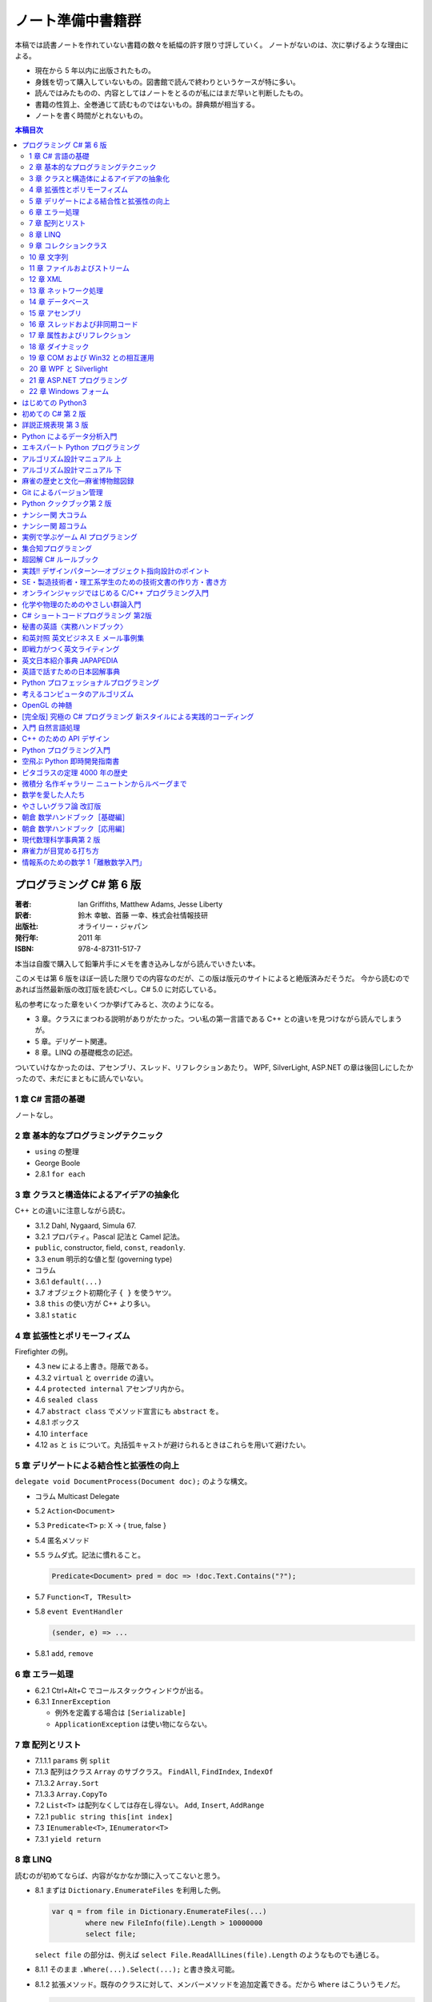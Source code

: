 ======================================================================
ノート準備中書籍群
======================================================================
本稿では読書ノートを作れていない書籍の数々を紙幅の許す限り寸評していく。
ノートがないのは、次に挙げるような理由による。

* 現在から 5 年以内に出版されたもの。
* 身銭を切って購入していないもの。図書館で読んで終わりというケースが特に多い。
* 読んではみたものの、内容としてはノートをとるのが私にはまだ早いと判断したもの。
* 書籍の性質上、全巻通じて読むものではないもの。辞典類が相当する。
* ノートを書く時間がとれないもの。

.. contents:: 本稿目次

プログラミング C# 第 6 版
======================================================================

:著者: Ian Griffiths, Matthew Adams, Jesse Liberty
:訳者: 鈴木 幸敏、首藤 一幸、株式会社情報技研
:出版社: オライリー・ジャパン
:発行年: 2011 年
:ISBN: 978-4-87311-517-7

本当は自腹で購入して鉛筆片手にメモを書き込みしながら読んでいきたい本。

このメモは第 6 版をほぼ一読した限りでの内容なのだが、この版は版元のサイトによると絶版済みだそうだ。
今から読むのであれば当然最新版の改訂版を読むべし。C# 5.0 に対応している。

私の参考になった章をいくつか挙げてみると、次のようになる。

* 3 章。クラスにまつわる説明がありがたかった。つい私の第一言語である C++ との違いを見つけながら読んでしまうが。
* 5 章。デリゲート関連。
* 8 章。LINQ の基礎概念の記述。

ついていけなかったのは、アセンブリ、スレッド、リフレクションあたり。
WPF, SilverLight, ASP.NET の章は後回しにしたかったので、未だにまともに読んでいない。

1 章 C# 言語の基礎
----------------------------------------------------------------------
ノートなし。

2 章 基本的なプログラミングテクニック
----------------------------------------------------------------------
* ``using`` の整理
* George Boole
* 2.8.1 ``for each``

3 章 クラスと構造体によるアイデアの抽象化
----------------------------------------------------------------------
C++ との違いに注意しながら読む。

* 3.1.2 Dahl, Nygaard, Simula 67.
* 3.2.1 プロパティ。Pascal 記法と Camel 記法。
* ``public``, constructor, field, ``const``, ``readonly``.
* 3.3 ``enum`` 明示的な値と型 (governing type)
* コラム
* 3.6.1 ``default(...)``
* 3.7 オブジェクト初期化子 ``{ }`` を使うヤツ。
* 3.8 ``this`` の使い方が C++ より多い。
* 3.8.1 ``static``

4 章 拡張性とポリモーフィズム
----------------------------------------------------------------------
Firefighter の例。

* 4.3 ``new`` による上書き。隠蔽である。
* 4.3.2 ``virtual`` と ``override`` の違い。
* 4.4 ``protected internal`` アセンブリ内から。
* 4.6 ``sealed class``
* 4.7 ``abstract class`` でメソッド宣言にも ``abstract`` を。
* 4.8.1 ボックス
* 4.10 ``interface``
* 4.12 ``as`` と ``is`` について。丸括弧キャストが避けられるときはこれらを用いて避けたい。

5 章 デリゲートによる結合性と拡張性の向上
----------------------------------------------------------------------
``delegate void DocumentProcess(Document doc);`` のような構文。

* コラム Multicast Delegate
* 5.2 ``Action<Document>``
* 5.3 ``Predicate<T>`` p: X → { true, false }
* 5.4 匿名メソッド
* 5.5 ラムダ式。記法に慣れること。

  .. code-block:: c#

     Predicate<Document> pred = doc => !doc.Text.Contains("?");

* 5.7 ``Function<T, TResult>``
* 5.8 ``event EventHandler``

  .. code-block:: c#

     (sender, e) => ...

* 5.8.1 ``add``, ``remove``

6 章 エラー処理
----------------------------------------------------------------------
* 6.2.1 Ctrl+Alt+C でコールスタックウィンドウが出る。
* 6.3.1 ``InnerException``

  * 例外を定義する場合は ``[Serializable]``
  * ``ApplicationException`` は使い物にならない。

7 章 配列とリスト
----------------------------------------------------------------------
* 7.1.1.1 ``params`` 例 ``split``
* 7.1.3 配列はクラス ``Array`` のサブクラス。
  ``FindAll``, ``FindIndex``, ``IndexOf``
* 7.1.3.2 ``Array.Sort``
* 7.1.3.3 ``Array.CopyTo``
* 7.2 ``List<T>`` は配列なくしては存在し得ない。
  ``Add``, ``Insert``, ``AddRange``
* 7.2.1 ``public string this[int index]``
* 7.3 ``IEnumerable<T>``, ``IEnumerator<T>``
* 7.3.1 ``yield return``

8 章 LINQ
----------------------------------------------------------------------
読むのが初めてならば、内容がなかなか頭に入ってこないと思う。

* 8.1 まずは ``Dictionary.EnumerateFiles`` を利用した例。

  .. code-block:: c#

     var q = from file in Dictionary.EnumerateFiles(...)
             where new FileInfo(file).Length > 10000000
             select file;

  ``select file`` の部分は、例えば ``select File.ReadAllLines(file).Length`` のようなものでも通じる。

* 8.1.1 そのまま ``.Where(...).Select(...);`` と書き換え可能。
* 8.1.2 拡張メソッド。既存のクラスに対して、メンバーメソッドを追加定義できる。だから ``Where`` はこういうモノだ。

  .. code-block:: c#
  
     public static IEnumerable<TSource> Where<TSource>(
     this IEnumerable<TSource> src,
         Func<TSource, bool> predicate);

* 8.1.3 ``let`` 句。先程の例では ``new FileInfo`` の処理が勿体ない。こうする。

  .. code-block:: c#

     var q = from file in Dictionary.EnumerateFiles(...)
             let info = new FileInfo(file)
             where info.Length > 10000000
             select file;

* 8.2.3 LINQ クエリーは可能な限り遅延評価となる。
* 8.3.2 ``orderby``, ``thenby``
* 8.3.3 ``concat``
* 8.3.4 ``group ... by [into ...]``
* 8.3.5.1 匿名型

9 章 コレクションクラス
----------------------------------------------------------------------
* 9.1 変数宣言のコツとして ``var`` でタイピングの労力を節約する。
* 9.1.2 ``IDictionary<K, V>``
* 9.1.3 LINQ との絡み。
* 9.2 ``HashSet``, ``SortedSet``
* 9.4 ``LinkedList``
* 9.5 ``Stack``

10 章 文字列
----------------------------------------------------------------------
* 10.4 ``ToString`` の引数で書式指定。
* 10.4.4 ``Convert.ToInt32(...)`` 等
* 10.4.5 ``String.Format``
* 10.5 ``System.Globalization.CultureInfo``
* 10.15

  * ``Encoding.UTF8.GetBytes(文字列)`` → バイト列
  * ``Encoding.ASCII.GetBytes(文字列)`` → バイト列
  * ``.GetString(バイト列)`` → 文字列
  * charmap.exe
  * Unicode といったら UTF16 らしい。
  * ``Console.WriteLine(string.Format("{0:X2}", バイト列))``

11 章 ファイルおよびストリーム
----------------------------------------------------------------------
* 11.3 ファイルパスの操作
* 11.7 特殊フォルダー ``Environment.GetFolderPath``
* 11.8 ``Path.Combine``
* 11.9 フォルダー作成は大変
* 11.11.2 ``using (StreamWriter sw = File.CreateText(path))``
  デフォルトで utf-8
* 11.12.1 ``FilSystemAccessRule`` UAC
* 11.14 ``FileStream``
* 11.17 非同期ファイル操作
  ``FileOptions.Asynchronous``, ``BeginWrite``, ``WaitOne``, ...
* 11.18 分離ストレージ
  ``IsolatedStorageFile.GetUserStorageForAssembly``

12 章 XML
----------------------------------------------------------------------
* 12.3 ``XDocument``, ``XElement``, ...
* 12.4 LINQ との絡み。

  .. code-block:: c#

     from customer in customerXml.Descendants("Customers")
         where customer.Elemen("EmailAddress").Value == "dAdams@....com"
         select customer;

* 12.5 ``XmlSerializer``
* 12.5.1 ``[XmlAttribute]``, ``[XmlIgnore]``

13 章 ネットワーク処理
----------------------------------------------------------------------
* 13.3 HTTP

  .. code-block:: c#
  
     WebClient client = new WebClient();
     string pageContent = client.DownloadString("http://oreilly.com/");
     byte[] data = client.DownloadData(""http://.../oreilly_large.gif");

  * ``DownloadFile`` もある。
  * 非同期版もある。イベントハンドラーを ``add`` してから ``Async`` メソッドで呼び出す。

* 13.3.2 ``WebRequest``, ``WebResponse``

  * コードが長い。
  * ``async`` だから慣れていないとつらい。

* 13.3.2.1 認証の例
* 13.3.2.3 キャッシュ

14 章 データベース
----------------------------------------------------------------------
データベースなので読み飛ばす。

15 章 アセンブリ
----------------------------------------------------------------------
* 15.2 ``typeof(MyType).AssemblyFullName``
* 15.2.1 strongly named assembly

16 章 スレッドおよび非同期コード
----------------------------------------------------------------------
speculation

* 16.1 ``System.Threading``
* 16.1.2 ``Thread th = new Thread(() => Go(result, "One"));``
  よくない。
* 16.1.3 ``ThreadPool.QueueUseWorkItem(Go, "One"));``
  かなり短い作業向け。例えばウェブページを一枚生成する程度の。
* 16.1.4 thread affinity, ``SynchronizationContext``
* 16.1.5.3 ...
* 16.2.1 必要以上にロックオブジェクトを保持するのは避ける。

  .. code-block:: c#

     lock(lockObject)
         while(!canGo)
             Monitor.Wait(lockObject);

  .. code-block:: c#

     lock(lockObject)
         canGo = true;
         Monitor.PulseAll(lockObject);

* 16.3 非同期プログラミング
  ``IAsyncResult``, ``AsyncCallback``
* 16.4 タスク並列 TPL

  .. code-block:: c#

     Task.Factory.StartNew(Go, "One");
     Task.WaitAll(t1, t2);

* 16.4.1.1 親子
* 16.4.1.4 ``ContinueWith``
* 16.4.1.5 ``TaskScheduler``
  ``ContinueWith((task) => UpdateUI(...));`` みたいな。

  * ムダなキャンセル。

* 16.5 データ並列性

  .. code-block:: c#
  
     Parallel.For(0, pixelHeight, pixelY) =>
     {
         ...
     });

17 章 属性およびリフレクション
----------------------------------------------------------------------
``System.Reflection.MemberInfo``

18 章 ダイナミック
----------------------------------------------------------------------
昔 VB6 のコードを VB .NET 2005 に書き換える大変な仕事をしたことを思い出した。
Excel のファイルを開いてシートにデータを書き出すだけのものなのに、コードがえらく冗長になった記憶がある。

* 18.2.1.1 ``dynamic doc = wordApp.Documents.Open("xxx.docx", ReadOnly:=true);``

19 章 COM および Win32 との相互運用
----------------------------------------------------------------------
わからん。

* 19.2 Interop Assembly
* 19.4 P/Invoke
* 19.6.2 省略可能な ``ref``

20 章 WPF と Silverlight
----------------------------------------------------------------------
ノートなし。

21 章 ASP.NET プログラミング
----------------------------------------------------------------------
ノートなし。

22 章 Windows フォーム
----------------------------------------------------------------------
ノートなし。ちなみのこの章は次の版ではボツになった？

はじめての Python3
======================================================================

:著者: 紫藤 貴文
:出版社: 工学社
:発行年: 2009 年
:ISBN: 978-4-7775-1419-9

.. todo::

   寸評を記す。

初めての C# 第 2 版
======================================================================

:著者: Jesse Liberty, Brian MacDonald
:訳者: 日向 俊二
:出版社: オライリー・ジャパン
:発行年: 2006 年
:ISBN: 978-4-87311-294-7

C# が初めてなだけではなく、プログラミングが初めてという人にも本書はよく対応できている。
本書の要所要所に現れる囲み枠のミニコラムからは、著者がプログラミング一般に対して頑強な基礎知識・体力を備えていることが窺える。
例えば、オブジェクト指向プログラミングの章では、リスコフの置換原則に言及していたりする。
プログラミング初心者向けであろうと、重要な概念の説明ならば惜しみなく紙幅を割く。

詳説正規表現 第 3 版
======================================================================

:著者: Jeffrey E.F. Friedl
:訳者: 株式会社ロングテール、長尾 高弘
:出版社: オライリー・ジャパン
:発行年: 2008 年
:ISBN: 978-4-87311-359-3

本書は正規表現に関する書籍の中でも別格の存在である。
<特に正規表現を使いこなしていると自負している人にほど読んでほしい>（版元キャッチコピー）と謳うだけのことはあり、
本格志向の読者向け。正規表現に関する考察、ベンチマーク計測等の実践面においてたいへん濃厚な内容を誇る一冊。
私のような一般人はせめて NFA や DFA などといった、正規表現処理エンジンの分類の概念だけでも知っておくとする。

この本は読むのに著しく時間を要する。
実はこれの「机上版」のようなミニブックが同社から出ているので、そちらを机の上に飾っておくとよい。

Python によるデータ分析入門
======================================================================

:著者: Wes McKinney
:訳者: 小林 儀匡、鈴木 宏尚、瀬戸山 雅人、滝口 開資、野上 大介
:出版社: オライリー・ジャパン
:発行年: 2013 年
:ISBN: 978-4-87311-655-6

.. todo::

   寸評を記す。というか、これもう一回読まないとダメだ。

エキスパート Python プログラミング
======================================================================

:著者: Tarek Ziade
:訳者: 稲田 直哉、渋川 よしき、清水川 貴之、森本 哲也
:出版社: アスキー・メディアワークス
:発行年: 2010 年
:ISBN: 978-4-04-868629-7

.. todo::

   寸評を記す。

アルゴリズム設計マニュアル 上
======================================================================

:著者: Steven S. Skiena
:訳者: 平田富夫
:出版社: 丸善出版
:発行年: 2012 年
:ISBN: 978-4-621-08510-3

プログラミングをメシのタネにする人間全員に知っておいて欲しい本。
本というか、教科書なのかもしれない。
書名には設計マニュアルとあるが、新しくアルゴリズムを自分で設計する必要があるか否かを検討するためにも利用できる。

なんでこんな高品質の本の存在に今まで気付かなかったのだと嘆いていたら、発行が 2012 年だった。

ところで、本文の各章には「設計奮戦記」というコーナーがある。
これは著者が実際に体験した、問題解決のためのすったもんだを記したエッセーのようなページなのだが、リアルで面白かった。
私が業務で某大学工学部の教授に、特殊な形状解析アルゴリズムの依頼結果を尋ねに出張したことを思い出した。
教授が自分では手を出さず、方針だけを示して学生に実装を代走させるパターンも似ていた。

アルゴリズム設計マニュアル 下
======================================================================

:著者: Steven S. Skiena
:訳者: 平田富夫
:出版社: 丸善出版
:発行年: 2012 年
:ISBN: 978-4-621-08511-0

下巻はカタログ集の様相を呈している。

パラパラとページをめくっていき、示されているプログラミング上の問題に対して、
自分ならどのプログラミング言語で、どのライブラリーを使って、どういうふうに処理させる、
という想像力を養うのに使いたい。

インターネット上に本書の内容をカバーしたサイト（原文の英語で記述）があるようなので、
見比べてみるのも別の勉強になるか。

麻雀の歴史と文化―麻雀博物館図録
======================================================================

:著者: 麻雀博物館
:出版社: 竹書房
:発行年: 2005 年
:ISBN: 978-4-8124-2365-3

世界の麻雀用具や麻雀本等の図鑑だ。

一発目がかの五彩螺鈿牌。他にも珍しいグッズの写真が豊富で一読を勧める。
一索の図案が鳥ではなくてタケノコの牌もあったりして、笑える。

Git によるバージョン管理
======================================================================

:著者: 岩松信洋、上川純一、まえだこうへい、小川伸一郎
:出版社: オーム社
:発行年: 2011 年
:ISBN: 978-4-274-06864-5

前半の運用ロールプレイングみたいなものはよかった。

Python クックブック第 2 版
======================================================================

:著者: Alex Martelli, Anna Martelli Ravenscroft, David Ascher
:訳者: 鴨澤 眞夫、當山 仁健、吉田 聡、吉宗 貞紀、他
:出版社: オライリー・ジャパン
:発行年: 2007 年
:ISBN: 978-4-87311-276-3

Python プログラミング版レシピ集。
私には早過ぎたのか、後半にいくほど馴染みのない内容が増える。

ナンシー関 大コラム
======================================================================

:著者: ナンシー関
:出版社: 世界文化社
:発行年: 2004 年
:ISBN: 978-4-418-04503-7

ナンシー関は色々な媒体に連載を持っていたため、単行本がとっちらかっている感があるが、
本書と次に挙げる超コラムの二冊あれば、単体コラムの連載はだいたいカバーしていると思われるので、
ナンシー関ビギナーにはこれらを取り揃えることを勧める。

読んでいてページをめくる手がしょっちゅう止まる。
本書に掲載されたコラム群の中では「鈴木保奈美」の項には、著者の慧眼に脱帽した。

ナンシー関 超コラム
======================================================================

:著者: ナンシー関
:出版社: 世界文化社
:発行年: 2004 年
:ISBN: 978-4-418-04504-4

前に上げた大コラムと併せて、できれば読書ノートを取って文章の参考にしたい。

お笑いウルトラクイズはいじめみたいだからやめてくれ、とのテレビ欄か何かの投書を引き合いに出し、
著者はズバリ「お前はダチョウ上島のあの恍惚の表情に気づかなかったのか」と斬り捨てる。

実例で学ぶゲーム AI プログラミング
======================================================================

:著者: Mat Buckland
:訳者: 松田 晃一
:出版社: オライリー・ジャパン
:発行年: 2013 年
:ISBN: 978-4-87311-339-5

2 章（ステート駆動エージェントの設計）がありがたかった。ステートマシンの実装例が参考になった。
C++ ではなく C# で書いて、実際に動かして FSM が関係するクラス構造の独特さを体感することができた。
イベントディスパッチの実装周りは性質上少々複雑。

5 章（グラフの不思議な世界）では、最短経路問題に Dijkstra 法よりは A* 法を使うのがよい結果が得られる例を知ることができた。

10 章（ファジー論理）は何が何だかわからなかった。今読み返してもわからない。

.. _segaran2008:

集合知プログラミング
======================================================================

:著者: Toby Segaran
:訳者: 當山 仁健、鴨澤 眞夫
:出版社: オライリー・ジャパン
:発行年: 2008 年
:ISBN: 978-4-87311-364-7

.. todo::

   寸評を記す。というか、これもう一回読まないとダメだ。

超図解 C# ルールブック
======================================================================

:著者: 電通国際情報サービス
:出版社: エクスメディア
:発行年: 2004 年
:ISBN: 978-4-87283-415-4

ルールブックというか、コーディングレベルのガイドライン集。
古い本だが内容は古びていない。
コンパクトなので、卓上に置いて適宜参考にするという使われ方が適している。

実践!! デザインパターン―オブジェクト指向設計のポイント
======================================================================

:著者: 近藤 博次
:出版社: ソフトリサーチセンター
:発行年: 2007 年
:ISBN: 978-4-88373-241-8

特定のパターンのみ読んだ。Strategy パターンはドラクエ風。

SE・製造技術者・理工系学生のための技術文書の作り方・書き方
======================================================================

:著者: 浅岡 伴夫
:出版社: シーエーピー出版
:発行年: 2006 年
:ISBN: 978-4-916092-80-9

是非入手して、キッチリと読書ノートをとるべき内容の本。
今年読んだ本でベスト 5 に入る。

第 2 部がかなり納得のいくガイドラインになっている。
漢字変換をどうしようかとか、外来語のカナ表現をどうしようかとか、
文書執筆時にありがちなモヤモヤをすっきりさせる方向性を示した良書。

オンラインジャッジではじめる C/C++ プログラミング入門
======================================================================

:著者: 渡部 有隆
:出版社: マイナビ
:発行年: 2014 年
:ISBN: 978-4-8399-5110-8

.. todo::

   寸評を記す。

化学や物理のためのやさしい群論入門
======================================================================

:著者: 藤永 茂、成田 進
:出版社: 岩波書店
:発行年: 2001 年
:ISBN: 978-4-00-005190-3

.. todo::

   寸評を記す。

C# ショートコードプログラミング 第2版
======================================================================

:著者: 川俣 晶
:出版社: 日経BP社
:発行年: 2014 年
:ISBN: 978-4-8222-9826-5

春から夏頃に C# 製の某オープンソースツイッタークライアントの改造をしていたのだが、
メインウィンドウクラスのコードがパンパンに膨れていて、
C# 初級者の私にはどうリファクタリングしてよいのやらと思案に暮れていたところに見つけた本。

本書の至るところで「レガシーコードを LINQ のコードに置き換える」という改善策が提示されており、
それらが実践的かつ効率的な内容なので、改造作業に大いに役立った。

以降、私は同著作者の C# 関連の著作を（タイトルに依らず）勝手に「川俣本」と読んで、チェックし続けている。

秘書の英語〈実務ハンドブック〉
======================================================================

:著者: 西 真理子
:出版社: 研究社
:発行年: 2013 年
:ISBN: 978-4-327-43080-1

接客や電話応対の超頻出フレーズだけでも読んだかいがあった。
文法の章の内容は、意外というか、普通に受験英語の参考書のようなものだった。
ということは、英語参考書の内容は実は実践的なものだったということか。

和英対照 英文ビジネス E メール事例集
======================================================================

:著者: 上村 建二
:出版社: 論創社
:発行年: 2013 年
:ISBN: 978-4-8460-1264-9

一般的なビジネス用途の文章を、対応する和文と英文同士を左右のページに並べて示していくスタイルの本。

冒頭に簡便なメールなら会話のように主語 (I, We) や be 動詞、助動詞、冠詞、前置詞、接続詞、副詞を適宜省略すると断ってあるが、
そういうテキストをパラパラと見ていくと、文章の格みたいなものが素人目には感じられない。
正直に言うと、期待している単語がそこにないと、その理由が省略なのか、文法上実はないのが正しいのかが判別できなくて困るからだが。

おくやみの例文はさすがにその手の省略はなされていないので、安心して参考してよい。

即戦力がつく英文ライティング
======================================================================

:著者: 日向清人
:出版社: DHC
:発行年: 2013 年
:ISBN: 978-4-88724-539-6

非常に凝集度の高い一冊。
中学卒業後即この本を読み込んだら、もう学校英語で困らないのではなかろうか。

例えば <The committee was unanimous in its approval of the plan> という文。
これは動詞を単数形にとるのが正解。その一方で
<The committee are divided over whether they should proceed with the plan>
は動詞は複数形にする。どういう理屈でそうなるのかを教えてくれる。

ほかにも「和文の段落と英文のパラグラフは別物」とか、目が覚めるような指摘が多数記されている。

英文日本紹介事典 JAPAPEDIA
======================================================================

:著者: IBCパブリッシング
:出版社: IBCパブリッシング
:発行年: 2011 年
:ISBN: 978-4-7946-0094-3

.. todo::

   寸評を記す。

英語で話すための日本図解事典
======================================================================

:著者: トム・ディラン、西蔭浩子
:出版社: 小学館
:発行年: 2009 年
:ISBN: 978-4-09-310532-3

.. todo::

   寸評を記す。

Python プロフェッショナルプログラミング
======================================================================

:著者: 株式会社ビープラウド
:出版社: 秀和システム
:発行年: 2012 年
:ISBN: 978-4-7980-3294-8

.. todo::

   寸評を記す。

考えるコンピュータのアルゴリズム
======================================================================

:著者: Alberto Palacios Pawlovsky
:訳者: アズウィ
:出版社: SB クリエイティブ
:発行年: 2007 年
:ISBN: 978-4-7973-4273-4

アルゴリズム関連の書籍はかなりの数を読んだと思うが、
紹介するアルゴリズムが全部ヒューリスティックなものは初めてお目にかかった。

本書はナップザック問題を題材にアルゴリズムを学習する。
プログラミング言語は Java だ。

OpenGL の神髄
======================================================================

:著者: Paul Matz
:訳者: 松田晃一、松田 真梨子
:出版社: ピアソンエデュケーション
:発行年: 2007 年
:ISBN: 978-4-89471-721-3

.. todo::

   寸評を記す。

[完全版] 究極の C# プログラミング 新スタイルによる実践的コーディング
======================================================================

:著者: 川俣 晶
:出版社: 技術評論社
:発行年: 2009 年
:ISBN: 978-4-7741-3862-6

川俣本。例によって LINQ に関する議論の質がよい。
特に、ある LINQ コードを論理的に等価なクエリー形式とメソッド形式の二通り書いて、
それぞれを .NET Reflector で逆コンパイルしたコードを比較して実行時の効率を検討する等、
実践的な検証態度が素晴らしい。

あと、この著者は昔エニックスにいたもよう。マシン語でのループ処理のエピソード等も面白い。
さきほどの逆コンパイルコードを確認するという行為の原点が何となく見えた気がする。

入門 自然言語処理
======================================================================

:著者: Steven Bird, Ewan Klein, Edward Loper
:訳者: 萩原 正人、中山 敬広、水野 貴明
:出版社: オライリー・ジャパン
:発行年: 2010 年
:ISBN: 978-4-87311-470-5

本書プログラミング本ではあるが、主題はプログラミング言語ではなく、英語等の自然言語だ。
そして、書名からはすぐにわからないが、利用するのは Python だ
（オライリー社のプログラミング書籍はこういうパターンがけっこうある気がする）。

メインで利用するパッケージは NLTK_ というものなのだが、
4 章最後で参考パッケージとして挙げられている NetworkX_ を知らなかったので、評者は先にそちらを研究している次第。

紹介されるアルゴリズムとしては、前述の『:ref:`segaran2008`』と共通するものが多いようだ。

『くまのプーさん』（岩波少年文庫）も読んでおくとよいだろう。

C++ のための API デザイン
======================================================================

:著者: Martin Reddy
:訳者: ホジソンますみ
:出版社: SB クリエイティブ
:発行年: 2012 年
:ISBN: 978-4-7973-6915-1

数年前に出会っていたら即購入していたはず。
C++ の性質の基本をどっしり理解した人間が書いた本であるということがよくわかる。
特に Windows 環境で動作する C++ ライブラリーの開発従事者に一読を勧めたい。

Python プログラミング入門
======================================================================

:著者: 柴田 文彦
:出版社: ローカス
:発行年: 2003 年
:ISBN: 978-4-89814-752-8

.. todo::

   寸評を記す。

空飛ぶ Python 即時開発指南書
======================================================================

:著者: Naomi Ceder
:訳者: 新丈径
:出版社: 翔泳社
:発行年: 2013 年
:ISBN: 978-4-7981-3080-4

本書は Python3 の文法でサンプルコードが記述されていてよい。
小さい章が次々出てくる構成で読みやすかった。

ピタゴラスの定理 4000 年の歴史
======================================================================

:著者: Eli Maor
:訳者: 伊理 由美
:出版社: 岩波書店
:発行年: 2008 年
:ISBN: 978-4-00-005878-0

数学史の本。数式よりもうんちくメインなので、気軽に楽しく読める。

中盤までは取り扱う内容が高校生レベルで大丈夫だが、終盤は大学理学部レベル以上になる
（ピタゴラスの定理そのものから展開していって、ミンコフスキー空間の話題にまでも到達する）。

最終章のピタゴラスゆかりの地の旅行が面白い。

微積分 名作ギャラリー ニュートンからルベーグまで
======================================================================

:著者: William Dunham
:訳者: 一樂 重雄、實川 敏明
:出版社: 日本評論社
:発行年: 2009 年
:ISBN: 978-4-535-78448-2

数学史の微積分パートという感じで、コーシーからワイエルシュトラスまでの流れはもっと早く読んでおきたかったと思わせる内容。
学部一年生のときに読んでいたら、微分積分の基礎の理解がずっと効率よくできていたはず。

数学を愛した人たち
======================================================================

:著者: 吉永良正
:出版社: 東京出版
:発行年: 2003 年
:ISBN: 978-4-88742-073-1

これは全国の中学高校の図書室に蔵書しておいて欲しいくらいの良書。
数学者を紹介する本なのだが、元々は雑誌「高校への数学」の連載コラムだったらしい。
ところが、数学者というと大体中学・高校では馴染みのない人物もいるので、
大学生くらいで読むのも大いにアリだ。

個人的にはダランベールのページがよかった。

やさしいグラフ論 改訂版
======================================================================

:著者: 田沢 新成、田村 三郎、白倉 暉弘
:出版社: 現代数学社
:発行年: 2003 年
:ISBN: 978-4-7687-0147-8

麻雀トーナメントの例題があったが、4 のべき乗の人数の参加者を集めるのはたいへんそうだ。

朝倉 数学ハンドブック［基礎編］
======================================================================

:著者: 飯高茂、楠岡成雄、室田一雄
:出版社: 朝倉書店
:発行年: 2010 年
:ISBN: 978-4-254-11123-1

.. todo::

   寸評を記す。

朝倉 数学ハンドブック［応用編］
======================================================================

:著者: 飯高茂、楠岡成雄、室田一雄
:出版社: 朝倉書店
:発行年: 2011 年
:ISBN: 978-4-254-11130-9

.. todo::

   寸評を記す。

現代数理科学事典第 2 版
======================================================================

:著者: 著者多数
:出版社: 丸善
:発行年: 2009 年
:ISBN: 978-4-621-08125-9

.. todo::

   寸評を記す。

麻雀力が目覚める打ち方
======================================================================

:著者: 桜井章一
:出版社: 竹書房
:発行年: 2014 年
:ISBN: 978-4-8124-8888-1

ホンイツとトイトイを目標にするケースが多い。ピンフがむしろマイナーみたいな印象さえある。
三色同刻を普通に見据える例がポツポツあって、そういう考え方をするのかと驚いた。

情報系のための数学 1「離散数学入門」
======================================================================

:著者: 守屋悦朗
:出版社: サイエンス社
:発行年: 2006 年
:ISBN: 978-4-7819-1131-1

.. todo::

   寸評を記す。

.. _NetworkX: https://networkx.github.io/
.. _NLTK: http://www.nltk.org/
